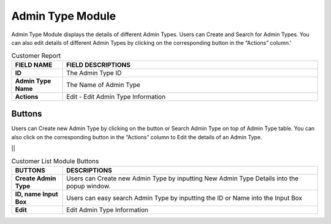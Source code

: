 ************
Admin Type Module 
************
Admin Type Module displays the details of different Admin Types. Users can Create and Search for Admin Types. You can also edit details of different Admin Types by clicking on the corresponding button in the “Actions” column.'

|admintype|

.. list-table:: Customer Report
    :widths: 10 50
    :header-rows: 1
    :stub-columns: 1

    * - FIELD NAME
      - FIELD DESCRIPTIONS
    * - ID
      - The Admin Type ID
    * - Admin Type Name
      - The Name of Admin Type
    * - Actions
      - Edit - Edit Admin Type Information
      
Buttons
==================
Users can Create new Admin Type by clicking on the button or Search Admin Type on top of Admin Type table. You can also click on the corresponding button in the “Actions” column to Edit the details of an Admin Type.

||

.. list-table:: Customer List Module Buttons
    :widths: 10 50
    :header-rows: 1
    :stub-columns: 1

    * - BUTTONS
      - DESCRIPTIONS
    * - Create Admin Type
      - Users can Create new Admin Type by inputting New Admin Type Details into the popup window.
    * - ID, name Input Box
      - Users can easy search Admin Type by inputting the ID or Name into the Input Box
    * - Edit
      - Edit Admin Type Information


.. |admintype| image:: admintype.JPG
